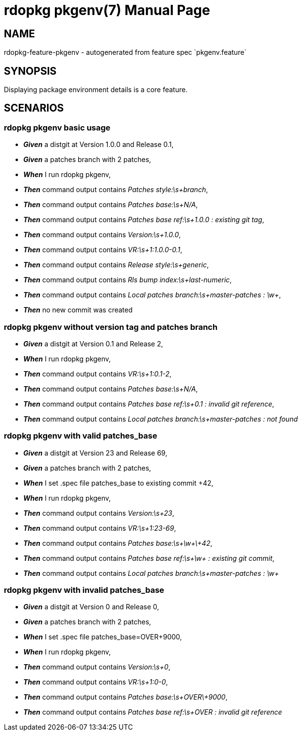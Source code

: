 rdopkg pkgenv(7)
================
:doctype: manpage


NAME
----
rdopkg-feature-pkgenv - autogenerated from feature spec `pkgenv.feature`


SYNOPSIS
--------

Displaying package environment details is a core feature.


SCENARIOS
---------

rdopkg pkgenv basic usage
~~~~~~~~~~~~~~~~~~~~~~~~~

* *_Given_* a distgit at Version 1.0.0 and Release 0.1,
* *_Given_* a patches branch with 2 patches,
* *_When_* I run rdopkg pkgenv,
* *_Then_* command output contains 'Patches style:\s+branch',
* *_Then_* command output contains 'Patches base:\s+N/A',
* *_Then_* command output contains 'Patches base ref:\s+1.0.0 : existing git tag',
* *_Then_* command output contains 'Version:\s+1.0.0',
* *_Then_* command output contains 'VR:\s+1:1.0.0-0.1',
* *_Then_* command output contains 'Release style:\s+generic',
* *_Then_* command output contains 'Rls bump index:\s+last-numeric',
* *_Then_* command output contains 'Local patches branch:\s+master-patches : \w+',
* *_Then_* no new commit was created

rdopkg pkgenv without version tag and patches branch
~~~~~~~~~~~~~~~~~~~~~~~~~~~~~~~~~~~~~~~~~~~~~~~~~~~~

* *_Given_* a distgit at Version 0.1 and Release 2,
* *_When_* I run rdopkg pkgenv,
* *_Then_* command output contains 'VR:\s+1:0.1-2',
* *_Then_* command output contains 'Patches base:\s+N/A',
* *_Then_* command output contains 'Patches base ref:\s+0.1 : invalid git reference',
* *_Then_* command output contains 'Local patches branch:\s+master-patches : not found'

rdopkg pkgenv with valid patches_base
~~~~~~~~~~~~~~~~~~~~~~~~~~~~~~~~~~~~~

* *_Given_* a distgit at Version 23 and Release 69,
* *_Given_* a patches branch with 2 patches,
* *_When_* I set .spec file patches_base to existing commit +42,
* *_When_* I run rdopkg pkgenv,
* *_Then_* command output contains 'Version:\s+23',
* *_Then_* command output contains 'VR:\s+1:23-69',
* *_Then_* command output contains 'Patches base:\s+\w+\+42',
* *_Then_* command output contains 'Patches base ref:\s+\w+ : existing git commit',
* *_Then_* command output contains 'Local patches branch:\s+master-patches : \w+'

rdopkg pkgenv with invalid patches_base
~~~~~~~~~~~~~~~~~~~~~~~~~~~~~~~~~~~~~~~

* *_Given_* a distgit at Version 0 and Release 0,
* *_Given_* a patches branch with 2 patches,
* *_When_* I set .spec file patches_base=OVER+9000,
* *_When_* I run rdopkg pkgenv,
* *_Then_* command output contains 'Version:\s+0',
* *_Then_* command output contains 'VR:\s+1:0-0',
* *_Then_* command output contains 'Patches base:\s+OVER\+9000',
* *_Then_* command output contains 'Patches base ref:\s+OVER : invalid git reference'

